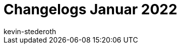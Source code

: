 = Changelogs Januar 2022
:page-layout: overview
:author: kevin-stederoth
:sectnums!:
:page-index: false
:id:
